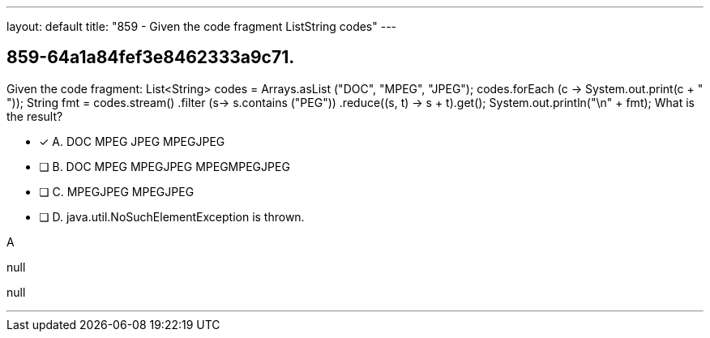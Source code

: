 ---
layout: default 
title: "859 - Given the code fragment ListString codes"
---


[.question]
== 859-64a1a84fef3e8462333a9c71.


****

[.query]
--
Given the code fragment: List<String> codes = Arrays.asList ("DOC", "MPEG", "JPEG"); codes.forEach (c -> System.out.print(c + " ")); String fmt = codes.stream() .filter (s-> s.contains ("PEG")) .reduce((s, t) -> s + t).get(); System.out.println("\n" + fmt); What is the result?


--

[.list]
--
* [*] A. DOC MPEG JPEG MPEGJPEG
* [ ] B. DOC MPEG MPEGJPEG MPEGMPEGJPEG
* [ ] C. MPEGJPEG MPEGJPEG
* [ ] D. java.util.NoSuchElementException is thrown.

--
****

[.answer]
A

[.explanation]
--
null
--

[.ka]
null

'''


